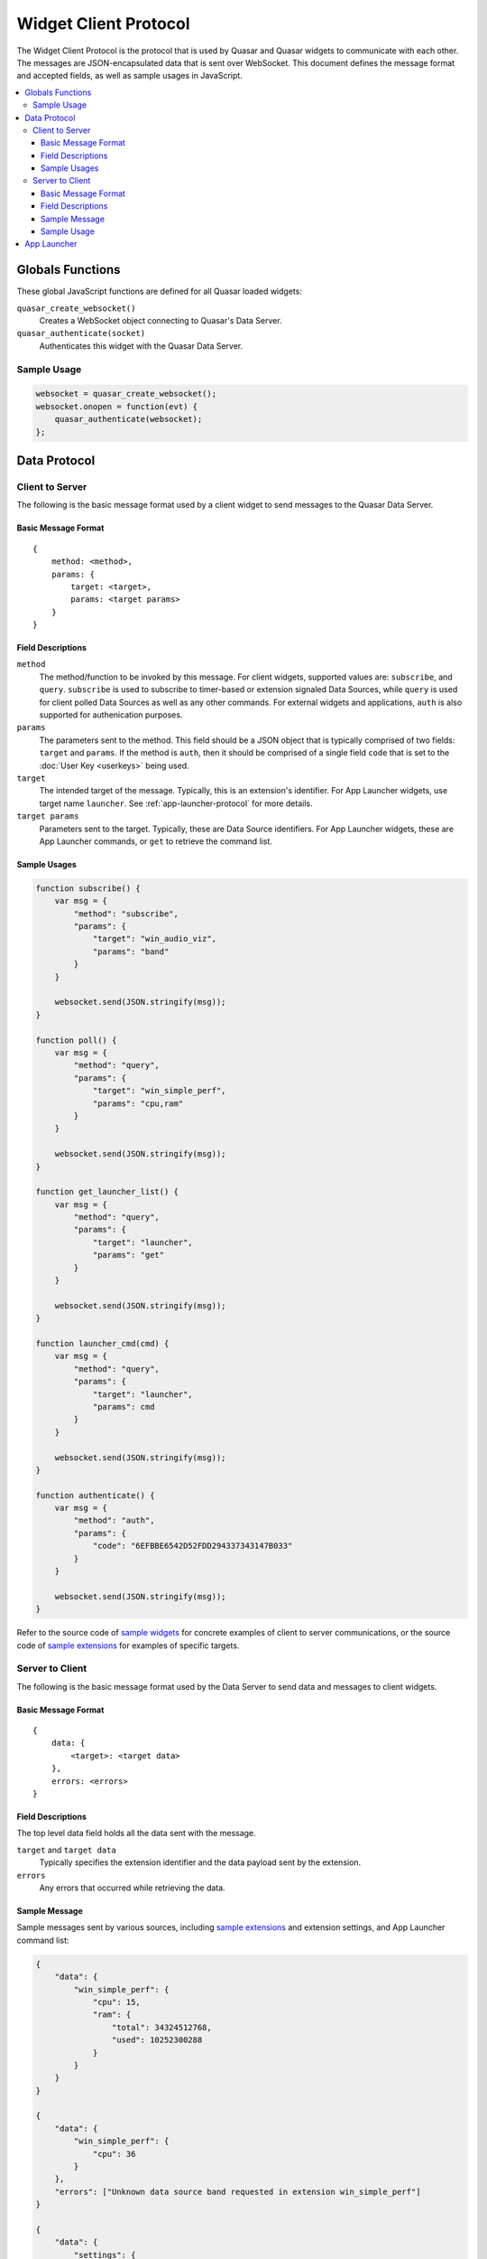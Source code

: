 Widget Client Protocol
======================

The Widget Client Protocol is the protocol that is used by Quasar and Quasar widgets to communicate with each other. The messages are JSON-encapsulated data that is sent over WebSocket. This document defines the message format and accepted fields, as well as sample usages in JavaScript.

.. contents::
   :local:

Globals Functions
------------------

These global JavaScript functions are defined for all Quasar loaded widgets:

``quasar_create_websocket()``
    Creates a WebSocket object connecting to Quasar's Data Server.

``quasar_authenticate(socket)``
    Authenticates this widget with the Quasar Data Server.

Sample Usage
~~~~~~~~~~~~~

.. code-block:: javascript

    websocket = quasar_create_websocket();
    websocket.onopen = function(evt) {
        quasar_authenticate(websocket);
    };

Data Protocol
--------------

Client to Server
~~~~~~~~~~~~~~~~~

The following is the basic message format used by a client widget to send messages to the Quasar Data Server.

Basic Message Format
####################

::

    {
        method: <method>,
        params: {
            target: <target>,
            params: <target params>
        }
    }


Field Descriptions
####################

``method``
    The method/function to be invoked by this message.
    For client widgets, supported values are: ``subscribe``, and ``query``.
    ``subscribe`` is used to subscribe to timer-based or extension signaled Data Sources, while ``query`` is used for client polled Data Sources as well as any other commands.
    For external widgets and applications, ``auth`` is also supported for authenication purposes.

``params``
    The parameters sent to the method.
    This field should be a JSON object that is typically comprised of two fields: ``target`` and ``params``. If the method is ``auth``, then it should be comprised of a single field ``code`` that is set to the :doc:`User Key <userkeys>` being used.

``target``
    The intended target of the message.
    Typically, this is an extension's identifier.
    For App Launcher widgets, use target name ``launcher``.
    See :ref:`app-launcher-protocol` for more details.

``target params``
    Parameters sent to the target.
    Typically, these are Data Source identifiers.
    For App Launcher widgets, these are App Launcher commands, or ``get`` to retrieve the command list.

Sample Usages
#################

.. code-block:: javascript

    function subscribe() {
        var msg = {
            "method": "subscribe",
            "params": {
                "target": "win_audio_viz",
                "params": "band"
            }
        }

        websocket.send(JSON.stringify(msg));
    }

    function poll() {
        var msg = {
            "method": "query",
            "params": {
                "target": "win_simple_perf",
                "params": "cpu,ram"
            }
        }

        websocket.send(JSON.stringify(msg));
    }

    function get_launcher_list() {
        var msg = {
            "method": "query",
            "params": {
                "target": "launcher",
                "params": "get"
            }
        }

        websocket.send(JSON.stringify(msg));
    }

    function launcher_cmd(cmd) {
        var msg = {
            "method": "query",
            "params": {
                "target": "launcher",
                "params": cmd
            }
        }

        websocket.send(JSON.stringify(msg));
    }

    function authenticate() {
        var msg = {
            "method": "auth",
            "params": {
                "code": "6EFBBE6542D52FDD294337343147B033"
            }
        }

        websocket.send(JSON.stringify(msg));
    }

Refer to the source code of `sample widgets <https://github.com/r52/quasar/tree/master/widgets>`_ for concrete examples of client to server communications, or the source code of `sample extensions <https://github.com/r52/quasar/tree/master/extensions>`_ for examples of specific targets.


Server to Client
~~~~~~~~~~~~~~~~~~

The following is the basic message format used by the Data Server to send data and messages to client widgets.

Basic Message Format
#####################

::

    {
        data: {
            <target>: <target data>
        },
        errors: <errors>
    }

Field Descriptions
###################

The top level data field holds all the data sent with the message.

``target`` and ``target data``
    Typically specifies the extension identifier and the data payload sent by the extension.

``errors``
    Any errors that occurred while retrieving the data.

Sample Message
###############

Sample messages sent by various sources, including `sample extensions <https://github.com/r52/quasar/tree/master/extensions>`_ and extension settings, and App Launcher command list:

.. code-block:: json

    {
        "data": {
            "win_simple_perf": {
                "cpu": 15,
                "ram": {
                    "total": 34324512768,
                    "used": 10252300288
                }
            }
        }
    }

    {
        "data": {
            "win_simple_perf": {
                "cpu": 36
            }
        },
        "errors": ["Unknown data source band requested in extension win_simple_perf"]
    }

    {
        "data": {
            "settings": {
                "win_audio_viz": {
                    "rates": [{
                        "enabled": true,
                        "name": "fft",
                        "rate": 100
                    }, {
                        "enabled": true,
                        "name": "band",
                        "rate": 100
                    }],
                    "settings": [{
                        "def": 256,
                        "desc": "FFTSize",
                        "max": 8192,
                        "min": 0,
                        "name": "FFTSize",
                        "step": 2,
                        "type": "int",
                        "val": 1024
                    }, {
                        "def": 16,
                        "desc": "Number of Bands",
                        "max": 1024,
                        "min": 0,
                        "name": "Bands",
                        "step": 1,
                        "type": "int",
                        "val": 32
                    }]
                }
            }
        }
    }

Sample Usage
#############

This following sample is taken from the :doc:`widgetqs` documentation, and defines functions which processes incoming data sent by the `win_simple_perf sample extension <https://github.com/r52/quasar/tree/master/extensions/win_simple_perf>`_.

.. code-block:: javascript

    function parseMsg(msg) {
        var data = JSON.parse(msg);

        if ("data" in data && "win_simple_perf" in data["data"] && "cpu" in data["data"]["win_simple_perf"]) {
            var val = data["data"]["win_simple_perf"]["cpu"]
            $('#cpu').text(val + "%");
        }
    }

.. _app-launcher-protocol:

App Launcher
--------------

The App Launcher follows the basic message formats as described above.

For example, sending the following message:

.. code-block:: json

    {
        "method": "query",
        "params": {
            "target": "launcher",
            "params": "get"
        }
    }

Will see Quasar respond with the following sample reply:

.. code-block:: json

    {
        "data": {
            "launcher": [{
                "command": "chrome",
                "icon": "data:image/svg+xml;base64,..."
            }, {
                "command": "spotify",
                "icon": "data:image/svg+xml;base64..."
            }, {
                "command": "steam",
                "icon": "data:image/svg+xml;base64..."
            }]
        }
    }

Where ``chrome``, ``spotify``, and ``steam`` are commands preconfigured in the :doc:`App Launcher Settings <launcher>`. Subsequently, an App Launcher widget may then send:

.. code-block:: json

    {
        "method": "query",
        "params": {
            "target": "launcher",
            "params": "chrome"
        }
    }

At which point the command/application registered with the App Launcher command ``chrome`` will then execute.

See :doc:`launcher` for details on setting up the App Launcher.
